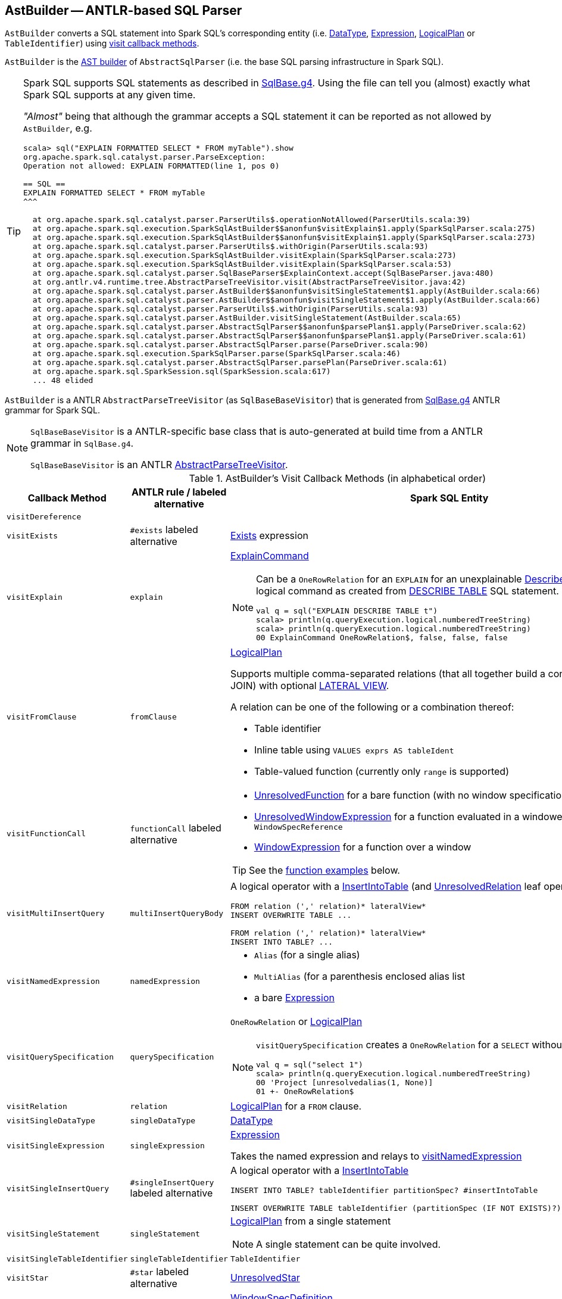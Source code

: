 == [[AstBuilder]] AstBuilder -- ANTLR-based SQL Parser

`AstBuilder` converts a SQL statement into Spark SQL's corresponding entity (i.e. link:spark-sql-DataType.adoc[DataType], link:spark-sql-Expression.adoc[Expression], link:spark-sql-LogicalPlan.adoc[LogicalPlan] or `TableIdentifier`) using <<visit-callbacks, visit callback methods>>.

`AstBuilder` is the link:spark-sql-AbstractSqlParser.adoc#astBuilder[AST builder] of `AbstractSqlParser` (i.e. the base SQL parsing infrastructure in Spark SQL).

[TIP]
====
Spark SQL supports SQL statements as described in https://github.com/apache/spark/blob/master/sql/catalyst/src/main/antlr4/org/apache/spark/sql/catalyst/parser/SqlBase.g4[SqlBase.g4]. Using the file can tell you (almost) exactly what Spark SQL supports at any given time.

_"Almost"_ being that although the grammar accepts a SQL statement it can be reported as not allowed by `AstBuilder`, e.g.

```
scala> sql("EXPLAIN FORMATTED SELECT * FROM myTable").show
org.apache.spark.sql.catalyst.parser.ParseException:
Operation not allowed: EXPLAIN FORMATTED(line 1, pos 0)

== SQL ==
EXPLAIN FORMATTED SELECT * FROM myTable
^^^

  at org.apache.spark.sql.catalyst.parser.ParserUtils$.operationNotAllowed(ParserUtils.scala:39)
  at org.apache.spark.sql.execution.SparkSqlAstBuilder$$anonfun$visitExplain$1.apply(SparkSqlParser.scala:275)
  at org.apache.spark.sql.execution.SparkSqlAstBuilder$$anonfun$visitExplain$1.apply(SparkSqlParser.scala:273)
  at org.apache.spark.sql.catalyst.parser.ParserUtils$.withOrigin(ParserUtils.scala:93)
  at org.apache.spark.sql.execution.SparkSqlAstBuilder.visitExplain(SparkSqlParser.scala:273)
  at org.apache.spark.sql.execution.SparkSqlAstBuilder.visitExplain(SparkSqlParser.scala:53)
  at org.apache.spark.sql.catalyst.parser.SqlBaseParser$ExplainContext.accept(SqlBaseParser.java:480)
  at org.antlr.v4.runtime.tree.AbstractParseTreeVisitor.visit(AbstractParseTreeVisitor.java:42)
  at org.apache.spark.sql.catalyst.parser.AstBuilder$$anonfun$visitSingleStatement$1.apply(AstBuilder.scala:66)
  at org.apache.spark.sql.catalyst.parser.AstBuilder$$anonfun$visitSingleStatement$1.apply(AstBuilder.scala:66)
  at org.apache.spark.sql.catalyst.parser.ParserUtils$.withOrigin(ParserUtils.scala:93)
  at org.apache.spark.sql.catalyst.parser.AstBuilder.visitSingleStatement(AstBuilder.scala:65)
  at org.apache.spark.sql.catalyst.parser.AbstractSqlParser$$anonfun$parsePlan$1.apply(ParseDriver.scala:62)
  at org.apache.spark.sql.catalyst.parser.AbstractSqlParser$$anonfun$parsePlan$1.apply(ParseDriver.scala:61)
  at org.apache.spark.sql.catalyst.parser.AbstractSqlParser.parse(ParseDriver.scala:90)
  at org.apache.spark.sql.execution.SparkSqlParser.parse(SparkSqlParser.scala:46)
  at org.apache.spark.sql.catalyst.parser.AbstractSqlParser.parsePlan(ParseDriver.scala:61)
  at org.apache.spark.sql.SparkSession.sql(SparkSession.scala:617)
  ... 48 elided
```
====

`AstBuilder` is a ANTLR `AbstractParseTreeVisitor` (as `SqlBaseBaseVisitor`) that is generated from https://github.com/apache/spark/blob/master/sql/catalyst/src/main/antlr4/org/apache/spark/sql/catalyst/parser/SqlBase.g4[SqlBase.g4] ANTLR grammar for Spark SQL.

[NOTE]
====
`SqlBaseBaseVisitor` is a ANTLR-specific base class that is auto-generated at build time from a ANTLR grammar in `SqlBase.g4`.

`SqlBaseBaseVisitor` is an ANTLR http://www.antlr.org/api/Java/org/antlr/v4/runtime/tree/AbstractParseTreeVisitor.html[AbstractParseTreeVisitor].
====

[[visit-callbacks]]
.AstBuilder's Visit Callback Methods (in alphabetical order)
[cols="1,1,3",options="header",width="100%"]
|===
| Callback Method
| ANTLR rule / labeled alternative
| Spark SQL Entity

| [[visitDereference]] `visitDereference`
|
|

| [[visitExists]] `visitExists`
| `#exists` labeled alternative
| link:spark-sql-Expression-Exists.adoc[Exists] expression

| [[visitExplain]] `visitExplain`
| `explain`
a| link:spark-sql-LogicalPlan-ExplainCommand.adoc[ExplainCommand]

[NOTE]
====
Can be a `OneRowRelation` for an `EXPLAIN` for an unexplainable link:spark-sql-LogicalPlan-DescribeTableCommand.adoc[DescribeTableCommand] logical command as created from <<visitDescribeTable, DESCRIBE TABLE>> SQL statement.

```
val q = sql("EXPLAIN DESCRIBE TABLE t")
scala> println(q.queryExecution.logical.numberedTreeString)
scala> println(q.queryExecution.logical.numberedTreeString)
00 ExplainCommand OneRowRelation$, false, false, false
```
====

| [[visitFromClause]] `visitFromClause`
| `fromClause`
a| link:spark-sql-LogicalPlan.adoc[LogicalPlan]

Supports multiple comma-separated relations (that all together build a condition-less INNER JOIN) with optional link:spark-sql-Expression-Generator.adoc#lateral-view[LATERAL VIEW].

A relation can be one of the following or a combination thereof:

* Table identifier
* Inline table using `VALUES exprs AS tableIdent`
* Table-valued function (currently only `range` is supported)

| [[visitFunctionCall]] `visitFunctionCall`
| `functionCall` labeled alternative
a|

* link:spark-sql-Expression-UnresolvedFunction.adoc[UnresolvedFunction] for a bare function (with no window specification)
* [[visitFunctionCall-UnresolvedWindowExpression]] link:spark-sql-Expression-WindowExpression.adoc#UnresolvedWindowExpression[UnresolvedWindowExpression] for a function evaluated in a windowed context with a `WindowSpecReference`
* link:spark-sql-Expression-WindowExpression.adoc[WindowExpression] for a function over a window

TIP: See the <<function-examples, function examples>> below.

| [[visitMultiInsertQuery]] `visitMultiInsertQuery`
| `multiInsertQueryBody`
a| A logical operator with a link:spark-sql-LogicalPlan-InsertIntoTable.adoc[InsertIntoTable] (and link:spark-sql-LogicalPlan-UnresolvedRelation.adoc[UnresolvedRelation] leaf operator)

```
FROM relation (',' relation)* lateralView*
INSERT OVERWRITE TABLE ...

FROM relation (',' relation)* lateralView*
INSERT INTO TABLE? ...
```

| [[visitNamedExpression]] `visitNamedExpression`
| `namedExpression`
a|

* `Alias` (for a single alias)
* `MultiAlias` (for a parenthesis enclosed alias list
* a bare link:spark-sql-Expression.adoc[Expression]

| [[visitQuerySpecification]] `visitQuerySpecification`
| `querySpecification`
a| `OneRowRelation` or link:spark-sql-LogicalPlan.adoc[LogicalPlan]

[NOTE]
====
`visitQuerySpecification` creates a `OneRowRelation` for a `SELECT` without a `FROM` clause.

```
val q = sql("select 1")
scala> println(q.queryExecution.logical.numberedTreeString)
00 'Project [unresolvedalias(1, None)]
01 +- OneRowRelation$
```
====

| [[visitRelation]] `visitRelation`
| `relation`
| link:spark-sql-LogicalPlan.adoc[LogicalPlan] for a `FROM` clause.

| [[visitSingleDataType]] `visitSingleDataType`
| `singleDataType`
| link:spark-sql-DataType.adoc[DataType]

| [[visitSingleExpression]] `visitSingleExpression`
| `singleExpression`
| link:spark-sql-Expression.adoc[Expression]

Takes the named expression and relays to <<visitNamedExpression, visitNamedExpression>>

| [[visitSingleInsertQuery]] `visitSingleInsertQuery`
| `#singleInsertQuery` labeled alternative
a| A logical operator with a link:spark-sql-LogicalPlan-InsertIntoTable.adoc[InsertIntoTable]

```
INSERT INTO TABLE? tableIdentifier partitionSpec? #insertIntoTable

INSERT OVERWRITE TABLE tableIdentifier (partitionSpec (IF NOT EXISTS)?)? #insertOverwriteTable
```

| [[visitSingleStatement]] `visitSingleStatement`
| `singleStatement`
a| link:spark-sql-LogicalPlan.adoc[LogicalPlan] from a single statement

NOTE: A single statement can be quite involved.

| [[visitSingleTableIdentifier]] `visitSingleTableIdentifier`
| `singleTableIdentifier`
| `TableIdentifier`

| [[visitStar]] `visitStar`
| `#star` labeled alternative
| link:spark-sql-Expression-UnresolvedStar.adoc[UnresolvedStar]

| [[visitWindowDef]] `visitWindowDef`
| `windowDef` labeled alternative
a| link:spark-sql-Expression-WindowSpecDefinition.adoc[WindowSpecDefinition]

```
// CLUSTER BY with window frame
'(' CLUSTER BY partition+=expression (',' partition+=expression)*) windowFrame? ')'

// PARTITION BY and ORDER BY with window frame
'(' ((PARTITION \| DISTRIBUTE) BY partition+=expression (',' partition+=expression)*)?
  ((ORDER \| SORT) BY sortItem (',' sortItem)*)?)
  windowFrame? ')'
```
|===

[[with-methods]]
.AstBuilder's Parsing Handlers (in alphabetical order)
[cols="1,3",options="header",width="100%"]
|===
| Parsing Handler
| LogicalPlan Added

| [[withAggregation]] `withAggregation`
a|

* link:spark-sql-LogicalPlan-GroupingSets.adoc[GroupingSets] for `GROUP BY &hellip; GROUPING SETS (&hellip;)`

* link:spark-sql-LogicalPlan-Aggregate.adoc[Aggregate] for `GROUP BY &hellip; (WITH CUBE \| WITH ROLLUP)?`

| [[withGenerate]] `withGenerate`
| link:spark-sql-Expression-Generator.adoc[Generate] with a link:spark-sql-Expression-UnresolvedGenerator.adoc[UnresolvedGenerator] and link:spark-sql-LogicalPlan-Generate.adoc#join[join] flag turned on for `LATERAL VIEW` (in `SELECT` or `FROM` clauses).

| [[withHints]] `withHints`
a| link:spark-sql-LogicalPlan-Hint.adoc[Hint] for `/*+ hint */` in `SELECT` queries.

TIP: Note `+` (plus) between `/\*` and `*/`

`hint` is of the format `name` or `name (param1, param2, ...)`.

```
/*+ BROADCAST (table) */
```

| [[withInsertInto]] `withInsertInto`
a|

* link:spark-sql-LogicalPlan-InsertIntoTable.adoc[InsertIntoTable] for <<visitSingleInsertQuery, visitSingleInsertQuery>> or <<visitMultiInsertQuery, visitMultiInsertQuery>>

* `InsertIntoDir` for...FIXME

| [[withJoinRelations]] `withJoinRelations`
a| link:spark-sql-LogicalPlan-Join.adoc[Join] for a <<visitFromClause, FROM clause>> and <<visitRelation, relation>> alone.

The following join types are supported:

* `INNER` (default)
* `CROSS`
* `LEFT` (with optional `OUTER`)
* `LEFT SEMI`
* `RIGHT` (with optional `OUTER`)
* `FULL` (with optional `OUTER`)
* `ANTI` (optionally prefixed with `LEFT`)

The following join criteria are supported:

* `ON booleanExpression`
* `USING '(' identifier (',' identifier)* ')'`

Joins can be `NATURAL` (with no join criteria).

| [[withQueryResultClauses]] `withQueryResultClauses`
|

| [[withQuerySpecification]] `withQuerySpecification`
a| Adds a query specification to a logical operator.

For transform `SELECT` (with `TRANSFORM`, `MAP` or `REDUCE` qualifiers), `withQuerySpecification` does...FIXME

---

For regular `SELECT` (no `TRANSFORM`, `MAP` or `REDUCE` qualifiers), `withQuerySpecification` adds (in that order):

1. <<withGenerate, Generate>> unary logical operators (if used in the parsed SQL text)

1. `Filter` unary logical plan (if used in the parsed SQL text)

1. <<withAggregation, GroupingSets or Aggregate>> unary logical operators (if used in the parsed SQL text)

1. `Project` and/or `Filter` unary logical operators

1. <<withWindows, WithWindowDefinition>> unary logical operator (if used in the parsed SQL text)

1. <<withHints, UnresolvedHint>> unary logical operator (if used in the parsed SQL text)

| [[withWindows]] `withWindows`
a| link:spark-sql-LogicalPlan-WithWindowDefinition.adoc[WithWindowDefinition] for link:spark-sql-functions-windows.adoc[window aggregates] (given `WINDOW` definitions).

Used for <<withQueryResultClauses, withQueryResultClauses>> and <<withQuerySpecification, withQuerySpecification>> with `windows` definition.

```
WINDOW identifier AS windowSpec
  (',' identifier AS windowSpec)*
```

TIP: Consult `windows`, `namedWindow`, `windowSpec`, `windowFrame`, and `frameBound` (with `windowRef` and `windowDef`) ANTLR parsing rules for Spark SQL in link:++https://github.com/apache/spark/blob/master/sql/catalyst/src/main/antlr4/org/apache/spark/sql/catalyst/parser/SqlBase.g4#L629++[SqlBase.g4].
|===

NOTE: `AstBuilder` belongs to `org.apache.spark.sql.catalyst.parser` package.

=== [[function-examples]] Function Examples

The examples are handled by <<visitFunctionCall, visitFunctionCall>>.

[source, scala]
----
import spark.sessionState.sqlParser

scala> sqlParser.parseExpression("foo()")
res0: org.apache.spark.sql.catalyst.expressions.Expression = 'foo()

scala> sqlParser.parseExpression("foo() OVER windowSpecRef")
res1: org.apache.spark.sql.catalyst.expressions.Expression = unresolvedwindowexpression('foo(), WindowSpecReference(windowSpecRef))

scala> sqlParser.parseExpression("foo() OVER (CLUSTER BY field)")
res2: org.apache.spark.sql.catalyst.expressions.Expression = 'foo() windowspecdefinition('field, UnspecifiedFrame)
----
